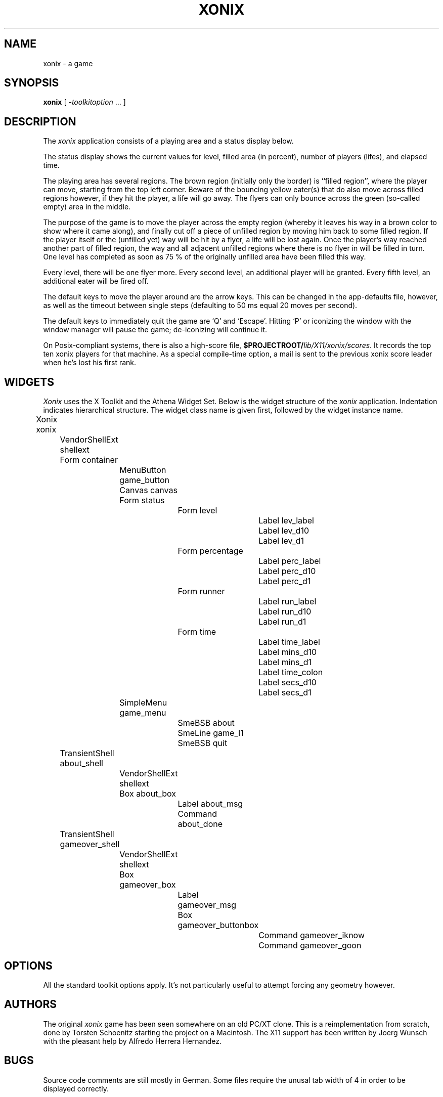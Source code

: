 .\" 
.\" Copyright (c) 1995
.\"   Joerg Wunsch <joerg_wunsch@uriah.heep.sax.de>
.\" 
.\" Redistribution and use in source and binary forms, with or without
.\" modification, are permitted provided that the following conditions
.\" are met:
.\" 1. Redistributions of source code must retain the above copyright
.\"    notice, this list of conditions and the following disclaimer.
.\" 2. Redistributions in binary form must reproduce the above copyright
.\"    notice, this list of conditions and the following disclaimer in the
.\"    documentation and/or other materials provided with the distribution.
.\" 
.\" THIS SOFTWARE IS PROVIDED BY THE DEVELOPERS ``AS IS'' AND ANY EXPRESS OR
.\" IMPLIED WARRANTIES, INCLUDING, BUT NOT LIMITED TO, THE IMPLIED WARRANTIES
.\" OF MERCHANTABILITY AND FITNESS FOR A PARTICULAR PURPOSE ARE DISCLAIMED.
.\" IN NO EVENT SHALL THE DEVELOPERS BE LIABLE FOR ANY DIRECT, INDIRECT,
.\" INCIDENTAL, SPECIAL, EXEMPLARY, OR CONSEQUENTIAL DAMAGES (INCLUDING, BUT
.\" NOT LIMITED TO, PROCUREMENT OF SUBSTITUTE GOODS OR SERVICES; LOSS OF USE,
.\" DATA, OR PROFITS; OR BUSINESS INTERRUPTION) HOWEVER CAUSED AND ON ANY
.\" THEORY OF LIABILITY, WHETHER IN CONTRACT, STRICT LIABILITY, OR TORT
.\" (INCLUDING NEGLIGENCE OR OTHERWISE) ARISING IN ANY WAY OUT OF THE USE OF
.\" THIS SOFTWARE, EVEN IF ADVISED OF THE POSSIBILITY OF SUCH DAMAGE.
.\" 
.\" xonix.man -- man page for the xonix game
.\"
.\" xonix.man,v 1.7 1995/08/28 10:58:03 j Exp
.\"
.TH XONIX 6
.SH NAME
xonix \- a game
.SH SYNOPSIS
.B xonix
[
.I \-toolkitoption
\&.\|.\|. ]
.SH DESCRIPTION
The \fIxonix\fP application consists of a playing area and a status
display below.

The status display shows the current values for level, filled area
(in percent), number of players (lifes), and elapsed time.

The playing area has several regions.  The brown region (initially
only the border) is ``filled region'', where the player can move,
starting from the top left corner.  Beware of the bouncing yellow
eater(s) that do also move across filled regions however, if they hit
the player, a life will go away.  The flyers can only bounce across
the green (so-called empty) area in the middle.

The purpose of the game is to move the player across the empty region
(whereby it leaves his way in a brown color to show where it came
along), and finally cut off a piece of unfilled region by moving him
back to some filled region.  If the player itself or the (unfilled
yet) way will be hit by a flyer, a life will be lost again.  Once the
player's way reached another part of filled region, the way and all
adjacent unfilled regions where there is no flyer in will be filled in
turn.  One level has completed as soon as 75 % of the originally
unfilled area have been filled this way.

Every level, there will be one flyer more.  Every second level, an
additional player will be granted.  Every fifth level, an additional
eater will be fired off.

The default keys to move the player around are the arrow keys.  This
can be changed in the app-defaults file, however, as well as the
timeout between single steps (defaulting to 50 ms equal 20 moves per
second).

The default keys to immediately quit the game are `Q' and `Escape'.
Hitting `P' or iconizing the window with the window manager will pause
the game; de-iconizing will continue it.

On Posix-compliant systems, there is also a high-score file,
\fB$PROJECTROOT/\fP\fIlib/X11/xonix/scores\fP.  It records the top ten
xonix players for that machine.  As a special compile-time option,
a mail is sent to the previous xonix score leader when he's lost
his first rank.

.SH WIDGETS
\fIXonix\fP uses the X Toolkit and the Athena Widget Set.
Below is the widget structure of the \fIxonix\fP application.
Indentation indicates hierarchical structure.  The widget class
name is given first, followed by the widget instance name.
.sp
.nf
	Xonix  xonix
		VendorShellExt  shellext
		Form  container
			MenuButton  game_button
			Canvas  canvas
			Form  status
				Form  level
					Label  lev_label
					Label  lev_d10
					Label  lev_d1
				Form  percentage
					Label  perc_label
					Label  perc_d10
					Label  perc_d1
				Form  runner
					Label  run_label
					Label  run_d10
					Label  run_d1
				Form  time
					Label  time_label
					Label  mins_d10
					Label  mins_d1
					Label  time_colon
					Label  secs_d10
					Label  secs_d1
			SimpleMenu  game_menu
				SmeBSB  about
				SmeLine  game_l1
				SmeBSB  quit
		TransientShell  about_shell
			VendorShellExt  shellext
			Box  about_box
				Label  about_msg
				Command  about_done
		TransientShell  gameover_shell
			VendorShellExt  shellext
			Box  gameover_box
				Label  gameover_msg
				Box  gameover_buttonbox
					Command  gameover_iknow
					Command  gameover_goon
.fi
.SH OPTIONS
All the standard toolkit options apply.  It's not particularly useful
to attempt forcing any geometry however.

.SH AUTHORS
The original \fIxonix\fP game has been seen somewhere on an old
PC/XT clone.  This is a reimplementation from scratch, done by
.if t Torsten Sch\(:onitz
.if n Torsten Schoenitz
starting the project on a Macintosh.  The X11 support has been written
by
.if t J\(:org Wunsch
.if n Joerg Wunsch
with the pleasant help by
.if t Alfredo Herrera Hern\('andez.
.if n Alfredo Herrera Hernandez.

.SH BUGS
Source code comments are still mostly in German.  Some files require
the unusal tab width of 4 in order to be displayed correctly.

It should be possible to pass some parameters from the command line
as well (e.g. the time step value), which is currently only possible
by the back-door via the \fI-xrm\fP toolkit option.

Mail any suggestions to <joerg_wunsch@uriah.heep.sax.de>.
